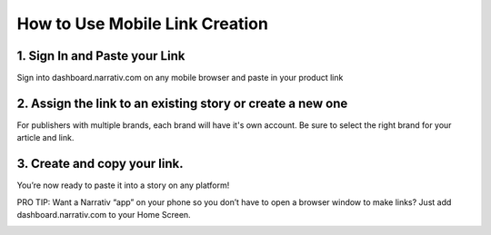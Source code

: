 ====================================
How to Use Mobile Link Creation
====================================


1. Sign In and Paste your Link
-----------------------------------------------------------------------------------------
Sign into dashboard.narrativ.com on any mobile browser and paste in your product link

.. image:: _static/mobile_link_instructions/1.png


2. Assign the link to an existing story or create a new one
------------------------------------------------------------
For publishers with multiple brands, each brand will have it's own account. Be sure to select the right brand for your
article and link.

.. image:: _static/mobile_link_instructions/2.png


3. Create and copy your link.
-----------------------------------------------------------------------------------------
You’re now ready to paste it into a story on any platform!

.. image:: _static/mobile_link_instructions/3.png


PRO TIP: Want a Narrativ “app” on your phone so you don’t have to open a browser window to make links? Just add
dashboard.narrativ.com to your Home Screen.

.. image:: _static/mobile_link_instructions/4.png

.. image:: _static/mobile_link_instructions/5.png

